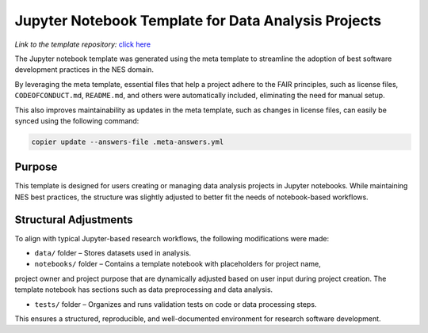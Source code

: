 Jupyter Notebook Template for Data Analysis Projects
====================================================

*Link to the template repository:* `click here <https://github.com/SS-NES/notebook-template>`_

The Jupyter notebook template was generated using the meta template 
to streamline the adoption of best software development practices in the NES domain.

By leveraging the meta template, essential files that help a project adhere to the FAIR principles, 
such as license files, ``CODEOFCONDUCT.md``, ``README.md``, 
and others were automatically included, eliminating the need for manual setup.

This also improves maintainability as updates in the meta template, such as changes in license files, 
can easily be synced using the following command:

.. code-block:: bash

   copier update --answers-file .meta-answers.yml

Purpose
-------

This template is designed for users creating or managing data analysis projects 
in Jupyter notebooks. While maintaining NES best practices, the structure was 
slightly adjusted to better fit the needs of notebook-based workflows.

Structural Adjustments
----------------------

To align with typical Jupyter-based research workflows, 
the following modifications were made:

- ``data/`` folder – Stores datasets used in analysis.

- ``notebooks/`` folder – Contains a template notebook with placeholders for project name,
project owner and project purpose that are dynamically 
adjusted based on user input during project creation. 
The template notebook has sections such as data preprocessing and data analysis.

- ``tests/`` folder – Organizes and runs validation tests on code or data processing steps.

This ensures a structured, reproducible, and well-documented environment for research software development.

